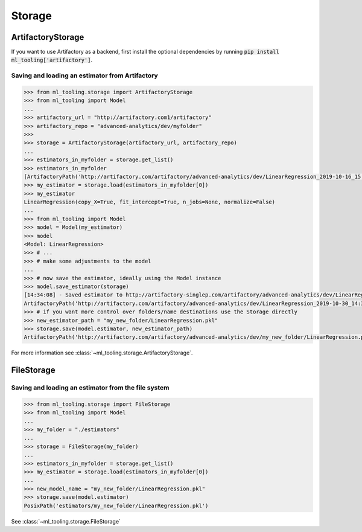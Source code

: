 .. _storage:

Storage
=======


ArtifactoryStorage
------------------

If you want to use Artifactory as a backend, first install the optional dependencies by running :code:`pip install ml_tooling['artifactory']`.


Saving and loading an estimator from Artifactory
~~~~~~~~~~~~~~~~~~~~~~~~~~~~~~~~~~~~~~~~~~~~~~~~

.. code-block::

    >>> from ml_tooling.storage import ArtifactoryStorage
    >>> from ml_tooling import Model
    ...
    >>> artifactory_url = "http://artifactory.com1/artifactory"
    >>> artifactory_repo = "advanced-analytics/dev/myfolder"
    >>>
    >>> storage = ArtifactoryStorage(artifactory_url, artifactory_repo)
    ...
    >>> estimators_in_myfolder = storage.get_list()
    >>> estimators_in_myfolder
    [ArtifactoryPath('http://artifactory.com/artifactory/advanced-analytics/dev/LinearRegression_2019-10-16_15:10:34.290209.pkl'), ArtifactoryPath('http://artifactory.com/artifactory/advanced-analytics/dev/LinearRegression_2019-10-16_15:14:02.114818.pkl')]
    >>> my_estimator = storage.load(estimators_in_myfolder[0])
    >>> my_estimator
    LinearRegression(copy_X=True, fit_intercept=True, n_jobs=None, normalize=False)
    ...
    >>> from ml_tooling import Model
    >>> model = Model(my_estimator)
    >>> model
    <Model: LinearRegression>
    >>> # ...
    >>> # make some adjustments to the model
    ...
    >>> # now save the estimator, ideally using the Model instance
    >>> model.save_estimator(storage)
    [14:34:08] - Saved estimator to http://artifactory-singlep.com/artifactory/advanced-analytics/dev/LinearRegression_2019-10-30_14:34:08.116648.pkl
    ArtifactoryPath('http://artifactory.com/artifactory/advanced-analytics/dev/LinearRegression_2019-10-30_14:34:08.116648.pkl')
    >>> # if you want more control over folders/name destinations use the Storage directly
    >>> new_estimator_path = "my_new_folder/LinearRegression.pkl"
    >>> storage.save(model.estimator, new_estimator_path)
    ArtifactoryPath('http://artifactory.com/artifactory/advanced-analytics/dev/my_new_folder/LinearRegression.pkl')

For more information see :class:`~ml_tooling.storage.ArtifactoryStorage`.

FileStorage
-----------

Saving and loading an estimator from the file system
~~~~~~~~~~~~~~~~~~~~~~~~~~~~~~~~~~~~~~~~~~~~~~~~~~~~

.. code-block::

    >>> from ml_tooling.storage import FileStorage
    >>> from ml_tooling import Model
    ...
    >>> my_folder = "./estimators"
    ...
    >>> storage = FileStorage(my_folder)
    ...
    >>> estimators_in_myfolder = storage.get_list()
    >>> my_estimator = storage.load(estimators_in_myfolder[0])
    ...
    >>> new_model_name = "my_new_folder/LinearRegression.pkl"
    >>> storage.save(model.estimator)
    PosixPath('estimators/my_new_folder/LinearRegression.pkl')

See :class:`~ml_tooling.storage.FileStorage`
